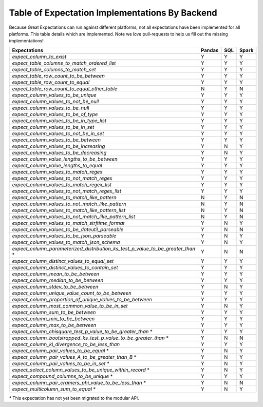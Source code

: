 .. cssclass:: widetable

.. _implemented_expectations:

Table of Expectation Implementations By Backend
=================================================

Because Great Expectations can run against different platforms, not all expectations have been implemented
for all platforms. This table details which are implemented. Note we love pull-requests to help us fill
out the missing implementations!


+-------------------------------------------------------------------------------------+------------+---------+-----------+
|                                **Expectations**                                     | **Pandas** | **SQL** | **Spark** |
+-------------------------------------------------------------------------------------+------------+---------+-----------+
|`expect_column_to_exist`                                                             | Y          | Y       | Y         |
+-------------------------------------------------------------------------------------+------------+---------+-----------+
|`expect_table_columns_to_match_ordered_list`                                         | Y          | Y       | Y         |
+-------------------------------------------------------------------------------------+------------+---------+-----------+
|`expect_table_columns_to_match_set`                                                  | Y          | Y       | Y         |
+-------------------------------------------------------------------------------------+------------+---------+-----------+
|`expect_table_row_count_to_be_between`                                               | Y          | Y       | Y         |
+-------------------------------------------------------------------------------------+------------+---------+-----------+
|`expect_table_row_count_to_equal`                                                    | Y          | Y       | Y         |
+-------------------------------------------------------------------------------------+------------+---------+-----------+
|`expect_table_row_count_to_equal_other_table`                                        | N          | Y       | N         |
+-------------------------------------------------------------------------------------+------------+---------+-----------+
|`expect_column_values_to_be_unique`                                                  | Y          | Y       | Y         |
+-------------------------------------------------------------------------------------+------------+---------+-----------+
|`expect_column_values_to_not_be_null`                                                | Y          | Y       | Y         |
+-------------------------------------------------------------------------------------+------------+---------+-----------+
|`expect_column_values_to_be_null`                                                    | Y          | Y       | Y         |
+-------------------------------------------------------------------------------------+------------+---------+-----------+
|`expect_column_values_to_be_of_type`                                                 | Y          | Y       | Y         |
+-------------------------------------------------------------------------------------+------------+---------+-----------+
|`expect_column_values_to_be_in_type_list`                                            | Y          | Y       | Y         |
+-------------------------------------------------------------------------------------+------------+---------+-----------+
|`expect_column_values_to_be_in_set`                                                  | Y          | Y       | Y         |
+-------------------------------------------------------------------------------------+------------+---------+-----------+
|`expect_column_values_to_not_be_in_set`                                              | Y          | Y       | Y         |
+-------------------------------------------------------------------------------------+------------+---------+-----------+
|`expect_column_values_to_be_between`                                                 | Y          | Y       | Y         |
+-------------------------------------------------------------------------------------+------------+---------+-----------+
|`expect_column_values_to_be_increasing`                                              | Y          | N       | Y         |
+-------------------------------------------------------------------------------------+------------+---------+-----------+
|`expect_column_values_to_be_decreasing`                                              | Y          | N       | Y         |
+-------------------------------------------------------------------------------------+------------+---------+-----------+
|`expect_column_value_lengths_to_be_between`                                          | Y          | Y       | Y         |
+-------------------------------------------------------------------------------------+------------+---------+-----------+
|`expect_column_value_lengths_to_equal`                                               | Y          | Y       | Y         |
+-------------------------------------------------------------------------------------+------------+---------+-----------+
|`expect_column_values_to_match_regex`                                                | Y          | Y       | Y         |
+-------------------------------------------------------------------------------------+------------+---------+-----------+
|`expect_column_values_to_not_match_regex`                                            | Y          | Y       | Y         |
+-------------------------------------------------------------------------------------+------------+---------+-----------+
|`expect_column_values_to_match_regex_list`                                           | Y          | Y       | Y         |
+-------------------------------------------------------------------------------------+------------+---------+-----------+
|`expect_column_values_to_not_match_regex_list`                                       | Y          | Y       | Y         |
+-------------------------------------------------------------------------------------+------------+---------+-----------+
|`expect_column_values_to_match_like_pattern`                                         | N          | Y       | N         |
+-------------------------------------------------------------------------------------+------------+---------+-----------+
|`expect_column_values_to_not_match_like_pattern`                                     | N          | Y       | N         |
+-------------------------------------------------------------------------------------+------------+---------+-----------+
|`expect_column_values_to_match_like_pattern_list`                                    | N          | Y       | N         |
+-------------------------------------------------------------------------------------+------------+---------+-----------+
|`expect_column_values_to_not_match_like_pattern_list`                                | N          | Y       | N         |
+-------------------------------------------------------------------------------------+------------+---------+-----------+
|`expect_column_values_to_match_strftime_format`                                      | Y          | N       | Y         |
+-------------------------------------------------------------------------------------+------------+---------+-----------+
|`expect_column_values_to_be_dateutil_parseable`                                      | Y          | N       | N         |
+-------------------------------------------------------------------------------------+------------+---------+-----------+
|`expect_column_values_to_be_json_parseable`                                          | Y          | N       | Y         |
+-------------------------------------------------------------------------------------+------------+---------+-----------+
|`expect_column_values_to_match_json_schema`                                          | Y          | N       | Y         |
+-------------------------------------------------------------------------------------+------------+---------+-----------+
|`expect_column_parameterized_distribution_ks_test_p_value_to_be_greater_than` *      | Y          | N       | N         |
+-------------------------------------------------------------------------------------+------------+---------+-----------+
|`expect_column_distinct_values_to_equal_set`                                         | Y          | Y       | Y         |
+-------------------------------------------------------------------------------------+------------+---------+-----------+
|`expect_column_distinct_values_to_contain_set`                                       | Y          | Y       | Y         |
+-------------------------------------------------------------------------------------+------------+---------+-----------+
|`expect_column_mean_to_be_between`                                                   | Y          | Y       | Y         |
+-------------------------------------------------------------------------------------+------------+---------+-----------+
|`expect_column_median_to_be_between`                                                 | Y          | Y       | Y         |
+-------------------------------------------------------------------------------------+------------+---------+-----------+
|`expect_column_stdev_to_be_between`                                                  | Y          | N       | Y         |
+-------------------------------------------------------------------------------------+------------+---------+-----------+
|`expect_column_unique_value_count_to_be_between`                                     | Y          | Y       | Y         |
+-------------------------------------------------------------------------------------+------------+---------+-----------+
|`expect_column_proportion_of_unique_values_to_be_between`                            | Y          | Y       | Y         |
+-------------------------------------------------------------------------------------+------------+---------+-----------+
|`expect_column_most_common_value_to_be_in_set`                                       | Y          | N       | Y         |
+-------------------------------------------------------------------------------------+------------+---------+-----------+
|`expect_column_sum_to_be_between`                                                    | Y          | Y       | Y         |
+-------------------------------------------------------------------------------------+------------+---------+-----------+
|`expect_column_min_to_be_between`                                                    | Y          | Y       | Y         |
+-------------------------------------------------------------------------------------+------------+---------+-----------+
|`expect_column_max_to_be_between`                                                    | Y          | Y       | Y         |
+-------------------------------------------------------------------------------------+------------+---------+-----------+
|`expect_column_chisquare_test_p_value_to_be_greater_than` *                          | Y          | Y       | Y         |
+-------------------------------------------------------------------------------------+------------+---------+-----------+
|`expect_column_bootstrapped_ks_test_p_value_to_be_greater_than` *                    | Y          | N       | N         |
+-------------------------------------------------------------------------------------+------------+---------+-----------+
|`expect_column_kl_divergence_to_be_less_than`                                        | Y          | Y       | Y         |
+-------------------------------------------------------------------------------------+------------+---------+-----------+
|`expect_column_pair_values_to_be_equal` *                                            | Y          | N       | Y         |
+-------------------------------------------------------------------------------------+------------+---------+-----------+
|`expect_column_pair_values_A_to_be_greater_than_B` *                                 | Y          | N       | Y         |
+-------------------------------------------------------------------------------------+------------+---------+-----------+
|`expect_column_pair_values_to_be_in_set` *                                           | Y          | N       | Y         |
+-------------------------------------------------------------------------------------+------------+---------+-----------+
|`expect_select_column_values_to_be_unique_within_record` *                           | Y          | N       | Y         |
+-------------------------------------------------------------------------------------+------------+---------+-----------+
|`expect_compound_columns_to_be_unique` *                                             | Y          | Y       | Y         |
+-------------------------------------------------------------------------------------+------------+---------+-----------+
|`expect_column_pair_cramers_phi_value_to_be_less_than` *                             | Y          | N       | N         |
+-------------------------------------------------------------------------------------+------------+---------+-----------+
|`expect_multicolumn_sum_to_equal` *                                                  | Y          | N       | Y         |
+-------------------------------------------------------------------------------------+------------+---------+-----------+

`*` This expectation has not yet been migrated to the modular API.
